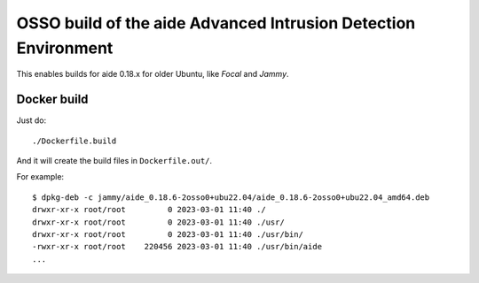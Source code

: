 OSSO build of the aide Advanced Intrusion Detection Environment
===============================================================

This enables builds for aide 0.18.x for older Ubuntu, like *Focal* and *Jammy*.


Docker build
------------

Just do::

    ./Dockerfile.build

And it will create the build files in ``Dockerfile.out/``.

For example::

    $ dpkg-deb -c jammy/aide_0.18.6-2osso0+ubu22.04/aide_0.18.6-2osso0+ubu22.04_amd64.deb
    drwxr-xr-x root/root         0 2023-03-01 11:40 ./
    drwxr-xr-x root/root         0 2023-03-01 11:40 ./usr/
    drwxr-xr-x root/root         0 2023-03-01 11:40 ./usr/bin/
    -rwxr-xr-x root/root    220456 2023-03-01 11:40 ./usr/bin/aide
    ...
